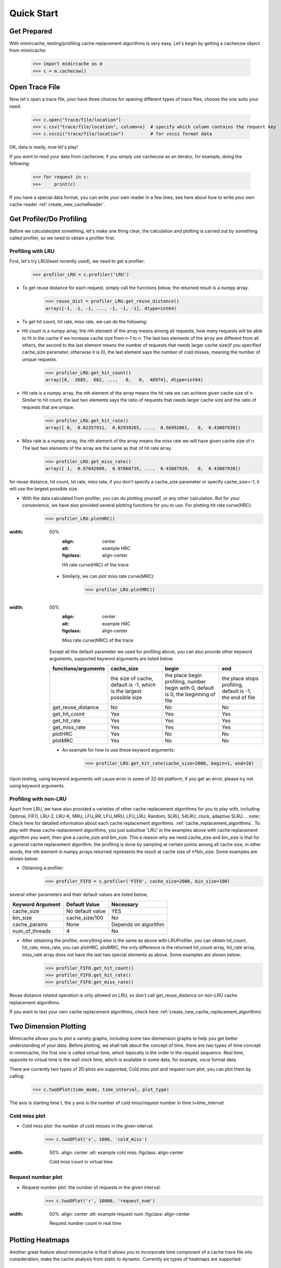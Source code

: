 .. _quick_start:

Quick Start
===========

Get Prepared
------------
With mimircache, testing/profiling cache replacement algorithms is very easy.
Let's begin by getting a cachecow object from mimircache:

    >>> import mimircache as m
    >>> c = m.cachecow()

Open Trace File
---------------
Now let's open a trace file, your have three choices for opening different types of trace files, choose the one suits your need.

    >>> c.open("trace/file/location")
    >>> c.csv("trace/file/location", column=x)  # specify which column contains the request key
    >>> c.vscsi("trace/file/location")          # for vscsi format data

OK, data is ready, now let's play!

If you want to read your data from cachecow, if you simply use cachecow as an iterator, for example, doing the following:

    >>> for request in c:
    >>>     print(c)

.. note::
If you have a special data format, you can write your own reader in a few lines, see here about how to write your own cache reader :ref:`create_new_cacheReader`.



Get Profiler/Do Profiling
----------------------------
Before we calculate/plot something, let's make one thing clear, the calculation and plotting is carried out by something called profiler, so we need to obtain a profiler first.

Profiling with LRU
^^^^^^^^^^^^^^^^^^^

First, let's try LRU(least recently used), we need to get a profiler:
    >>> profiler_LRU = c.profiler('LRU')


* To get reuse distance for each request, simply call the functions below, the returned result is a numpy array:
    >>> reuse_dist = profiler_LRU.get_reuse_distance()
    array([-1, -1, -1, ..., -1, -1, -1], dtype=int64)

* To get hit count, hit rate, miss rate, we can do the following:

* Hit count is a numpy array, the nth element of the array means among all requests, how many requests will be able to fit in the cache if we increase cache size from n-1 to n. The last two elements of the array are different from all others, the second to the last element means the number of requests that needs larger cache size(if you specified cache_size parameter, otherwise it is 0), the last element says the number of cold misses, meaning the number of unique requests.
    >>> profiler_LRU.get_hit_count()
    array([0,  2685,  662, ...,   0,   0,  48974], dtype=int64)

* Hit rate is a numpy array, the nth element of the array means the hit rate we can achieve given cache size of n. Similar to hit count, the last two elements says the ratio of requests that needs larger cache size and the ratio of requests that are unique.
    >>> profiler_LRU.get_hit_rate()
    array([ 0,  0.02357911,  0.02939265, ...,  0.56992061,   0,  0.43007939])

* Miss rate is a numpy array, the nth element of the array means the miss rate we will have given cache size of n. The last two elements of the array are the same as that of hit rate array.
    >>> profiler_LRU.get_miss_rate()
    array([ 1,  0.97642089,  0.97060735, ...,  0.43007939,   0,  0.43007939])

.. note::
for reuse distance, hit count, hit rate, miss rate, if you don't specify a cache_size parameter or specify cache_size=-1, it will use the largest possible size.


* With the data calculated from profiler, you can do plotting yourself, or any other calculation. But for your convenience, we have also provided several plotting functions for you to use. For plotting hit rate curve(HRC):
    >>> profiler_LRU.plotHRC()

.. figure:: ../images/example_HRC.png
:width: 50%
        :align: center
        :alt: example HRC
        :figclass: align-center

        Hit rate curve(HRC) of the trace



    * Similarly, we can plot miss rate curve(MRC):
        >>> profiler_LRU.plotMRC()


.. figure:: ../images/example_MRC.png
:width: 50%
        :align: center
        :alt: example HRC
        :figclass: align-center

        Miss rate curve(MRC) of the trace



    Except all the default parameter we used for profiling above, you can also provide other keyword arguments, supported keyword arguments are listed below.




    +---------------------+----------------------------------------------------------------------+-------------------------------------------------------------------------------------+-----------------------------------------------------------+
    | functions/arguments |                              cache_size                              |                                        begin                                        |                            end                            |
    +=====================+======================================================================+=====================================================================================+===========================================================+
    |                     | the size of cache, default is -1, which is the largest possible size | the place begin profiling, number begin with 0, default is 0, the beginning of file | the place stops profiling, default is -1, the end of file |
    +---------------------+----------------------------------------------------------------------+-------------------------------------------------------------------------------------+-----------------------------------------------------------+
    |  get_reuse_distance |                                  No                                  |                                          No                                         |                             No                            |
    +---------------------+----------------------------------------------------------------------+-------------------------------------------------------------------------------------+-----------------------------------------------------------+
    |    get_hit_count    |                                  Yes                                 |                                         Yes                                         |                            Yes                            |
    +---------------------+----------------------------------------------------------------------+-------------------------------------------------------------------------------------+-----------------------------------------------------------+
    |     get_hit_rate    |                                  Yes                                 |                                         Yes                                         |                            Yes                            |
    +---------------------+----------------------------------------------------------------------+-------------------------------------------------------------------------------------+-----------------------------------------------------------+
    |    get_miss_rate    |                                  Yes                                 |                                         Yes                                         |                            Yes                            |
    +---------------------+----------------------------------------------------------------------+-------------------------------------------------------------------------------------+-----------------------------------------------------------+
    |       plotHRC       |                                  Yes                                 |                                          No                                         |                             No                            |
    +---------------------+----------------------------------------------------------------------+-------------------------------------------------------------------------------------+-----------------------------------------------------------+
    |       plotMRC       |                                  Yes                                 |                                          No                                         |                             No                            |
    +---------------------+----------------------------------------------------------------------+-------------------------------------------------------------------------------------+-----------------------------------------------------------+




    * An example for how to use these keyword arguments:
        >>> profiler_LRU.get_hit_rate(cache_size=2000, begin=1, end=10)

.. warning::
Upon testing, using keyword arguments will cause error in some of 32-bit platform, if you get an error, please try not using keyword arguments.


Profiling with non-LRU
^^^^^^^^^^^^^^^^^^^^^^

Apart from LRU, we have also provided a varieties of other cache replacement algorithms for you to play with, including Optimal, FIFO, LRU-2, LRU-K, MRU, LFU_RR, LFU_MRU, LFU_LRU, Random, SLRU, S4LRU, clock, adaptive SLRU.
.. note::
Check here for detailed information about each cache replacement algorithms. :ref:`cache_replacement_algorithms`.
To play with these cache replacement algorithms, you just substitue 'LRU' in the examples above with cache replacement algorithm you want, then give a cache_size and bin_size. This e reason why we need cache_size and bin_size is that for a general cache replacement algorithm, the profiling is done by sampling at certain points among all cache size, in other words, the nth element in numpy arrays returned represents the result at cache size of n*bin_size.
Some examples are shown below:

* Obtaining a profiler:
    >>> profiler_FIFO = c.profiler('FIFO', cache_size=2000, bin_size=100)

several other parameters and their default values are listed below,

+------------------+------------------+----------------------+
| Keyword Argument | Default Value    | Necessary            |
+==================+==================+======================+
| cache_size       | No default value | YES                  |
+------------------+------------------+----------------------+
| bin_size         | cache_size/100   | No                   |
+------------------+------------------+----------------------+
| cache_params     | None             | Depends on algorithm |
+------------------+------------------+----------------------+
| num_of_threads   | 4                | No                   |
+------------------+------------------+----------------------+

* After obtaining the profiler, everything else is the same as above with LRUProfiler, you can obtain hit_count, hit_rate, miss_rate, you can plotHRC, plotMRC, the only difference is the returned hit_count array, hit_rate array, miss_rate array does not have the last two special elements as above. Some examples are shown below:
    >>> profiler_FIFO.get_hit_count()
    >>> profiler_FIFO.get_hit_rate()
    >>> profiler_FIFO.get_miss_rate()

.. note::
Reuse distance related operation is only allowed on LRU, so don't call get_reuse_distance on non-LRU cache replacement algorithms.

.. note::
If you want to test your own cache replacement algorithms, check here :ref:`create_new_cache_replacement_algorithms`


Two Dimension Plotting
----------------------
Mimircache allows you to plot a variety graphs, including some two diemension graphs to help you get better understanding of your data.
Before plotting, we shall talk about the concept of time, there are two types of time concept in mimircache,
the first one is called virtual time, which basically is the order in the request sequence.
Real time, opposite to virtual time is the wall clock time, which is available in some data, for example, vscsi format data.

There are currently two types of 2D plots are supported, Cold miss plot and request num plot, you can plot them by calling:
    >>> c.twoDPlot(time_mode, time_interval, plot_type)

The axis is starting time t, the y axis is the number of cold miss/request number in time *t+time_interval*.

Cold miss plot
^^^^^^^^^^^^^^

* Cold miss plot: the number of cold misses in the given interval.
    >>> c.twoDPlot('v', 1000, 'cold_miss')

.. figure:: ../images/example_cold_miss2d.png
:width: 50%
        :align: center
        :alt: example cold miss
        :figclass: align-center

        Cold miss count in virtual time


Request number plot
^^^^^^^^^^^^^^^^^^^

* Request number plot: the number of requests in the given interval.
    >>> c.twoDPlot('r', 10000, 'request_num')

.. figure:: ../images/example_request_num.png
:width: 50%
        :align: center
        :alt: example request num
        :figclass: align-center

        Request number count in real time


Plotting Heatmaps
-----------------
Another great feature about mimircache is that it allows you to incorporate time component of a cache trace file into consideration, make the cache analysis from static to dynamic.
Currently six types of heatmaps are supported:

Plot Types
^^^^^^^^^^

+--------------------------------+-----------------------------------------+---------------------------------------+------------------------------------------------------------------------------------------------------------------------------------------------------+----------------------------------------+
| plot type                      | x axis                                  | y axis                                | plot detail                                                                                                                                          | Other                                  |
+--------------------------------+-----------------------------------------+---------------------------------------+------------------------------------------------------------------------------------------------------------------------------------------------------+----------------------------------------+
| hit_rate_start_time_end_time   | start time (real or virtual) in percent | end time (real or virtual) in percent | pixel (x, y) means the hit rate from time x to time y                                                                                                |                                        |
+--------------------------------+-----------------------------------------+---------------------------------------+------------------------------------------------------------------------------------------------------------------------------------------------------+----------------------------------------+
| rd_distribution                | start time (real or virtual) in percent | reuse distance                        | reuse distance distribution graph, pixel (x, y) represents at time x+time_interval, the number of requests have reuse distance of y (shown in color) |                                        |
+--------------------------------+-----------------------------------------+---------------------------------------+------------------------------------------------------------------------------------------------------------------------------------------------------+----------------------------------------+
| rd_distribution_CDF            | start time (real or virtual) in percent | reuse distance                        | similar to reuse distance distribution graph, but each points (x, y) represents the percent of requests have reuse distance less than or equal to y  |                                        |
+--------------------------------+-----------------------------------------+---------------------------------------+------------------------------------------------------------------------------------------------------------------------------------------------------+----------------------------------------+
| future_rd_distribution         | start time (real or virtual) in percent | reuse distance                        | future reuse distance distribution graph, future reuse distance is defined as how far in the future, it will be accessed again.                      |                                        |
+--------------------------------+-----------------------------------------+---------------------------------------+------------------------------------------------------------------------------------------------------------------------------------------------------+----------------------------------------+
| hit_rate_start_time_cache_size | start time (real or virtual) in percent | cache size                            | each vertical line x=t is a hit rate curve of trace starting at t                                                                                    | currently not tested, might have bugs  |
+--------------------------------+-----------------------------------------+---------------------------------------+------------------------------------------------------------------------------------------------------------------------------------------------------+----------------------------------------+
| avg_rd_start_time_end_time     | start time (real or virtual) in percent | end time (real or virtual) in percent | pixel (x, y) means average reuse distance of requests from time x to time y                                                                          | currently not tested, might have bugs  |
+--------------------------------+-----------------------------------------+---------------------------------------+------------------------------------------------------------------------------------------------------------------------------------------------------+----------------------------------------+


How to Plot
^^^^^^^^^^^
Plotting heatmaps are easy, just calling the following function on cachecow,
    >>> c.heatmap(mode, time_interval, plot_type...):

The first three parameters are the same as before, which are time mode (r or v), time interval, the types of plot(see table above)
Besides these three parameters, there are several keywords arguments listed below.
**Attention**: cache_size is necessary for hit_rate_start_time_end_time graph.


+-------------------+---------------+--------------------------------------------+------------------------------------------------------------+
| Keyword Arguments | Default Value | Possible Values                            | Necessary                                                  |
+-------------------+---------------+--------------------------------------------+------------------------------------------------------------+
| algorithm         | "LRU"         | All available cache replacement algorithms | No                                                         |
+-------------------+---------------+--------------------------------------------+------------------------------------------------------------+
| cache_params      | None          | Depends on cache replacement algorithms    | Depends on cache replacement algorithms, for example LRU_K |
+-------------------+---------------+--------------------------------------------+------------------------------------------------------------+
| cache_size        | -1            | Positive integer                           | Necessary for plot "hit_rate_start_time_end_time"          |
+-------------------+---------------+--------------------------------------------+------------------------------------------------------------+
| figname           | heatmap.png   | Any, remember to include suffix            | No                                                         |
+-------------------+---------------+--------------------------------------------+------------------------------------------------------------+
| num_of_threads    | 4             | Positive integer except 0                  | No                                                         |
+-------------------+---------------+--------------------------------------------+------------------------------------------------------------+


Ploting Examples
^^^^^^^^^^^^^^^^
    >>> c.heatmap('r', 10000000, "hit_rate_start_time_end_time", cache_size=2000, figname="heatmap1.png", num_of_threads=8)

.. figure:: ../images/example_heatmap.png
:width: 50%
        :align: center
        :alt: example hit_rate_start_time_end_time
        :figclass: align-center

        Hit rate of varying start time and end time


    Another example

        >>> c.heatmap('r', 10000000, "rd_distribution")

.. figure:: ../images/example_heatmap_rd_distibution.png
:width: 50%
        :align: center
        :alt: reuse distance distribution graph
        :figclass: align-center

        Reuse distance distribution graph


Plotting Differential Heatmaps
------------------------------
Want to know which algorithm is better? Not satisfied with hit rate curve or miss rate curve because they only show you the result over the whole trace?
You are in the right place! Differential heatmaps allow you to compare cache replacement algorithms with respect to time.


Currently we only support differential heatmap of hit_rate_start_time_end_time, and the function to plot is shown below:

    >>> c.differential_heatmap(mode, interval, plot_type, algorithm1, cache_size...)

The first three parameters are the same as before, which are time mode (r or v), time interval, the types of plot(only support hit_rate_start_time_end_time for now)
algorithm1 is the first algorithm, algorithm2 is the second algorithm (default to be Optimal), cache_size is a **necessary** parameter here and it can only be used as keyword argument.
Besides these parameters, there are several keywords arguments listed below.


+-------------------+--------------------------+--------------------------------------------+------------------------------------------------------------+
| Keyword Arguments | Default Value            | Possible Values                            | Necessary                                                  |
+-------------------+--------------------------+--------------------------------------------+------------------------------------------------------------+
| algorithm1        | "LRU"                    | All available cache replacement algorithms | Yes                                                        |
+-------------------+--------------------------+--------------------------------------------+------------------------------------------------------------+
| cache_params1     | None                     | Depends on cache replacement algorithms    | Depends on cache replacement algorithms, for example LRU_K |
+-------------------+--------------------------+--------------------------------------------+------------------------------------------------------------+
| algorithm2        | "Optimal"                | All available cache replacement algorithms | No                                                         |
+-------------------+--------------------------+--------------------------------------------+------------------------------------------------------------+
| cache_params2     | None                     | Depends on cache replacement algorithms    | Depends on cache replacement algorithms, for example LRU_K |
+-------------------+--------------------------+--------------------------------------------+------------------------------------------------------------+
| cache_size        | No Default Value         | Positive integer                           | Yes                                                        |
+-------------------+--------------------------+--------------------------------------------+------------------------------------------------------------+
| figname           | differential_heatmap.png | Any name, remember to include suffix       | No                                                         |
+-------------------+--------------------------+--------------------------------------------+------------------------------------------------------------+
| num_of_threads    | 4                        | Positive integers except 0                 | No                                                         |
+-------------------+--------------------------+--------------------------------------------+------------------------------------------------------------+


Example:
    >>> c.differential_heatmap('r', 1000000, "hit_rate_start_time_end_time", algorithm1="LRU", cache_size=2000)

.. figure:: ../images/example_differential_heatmap.png
:width: 50%
        :align: center
            :alt: example differential_heatmap
            :figclass: align-center

            Differential heatmap, the value of each pixel is (hit_rate_of_algorithm2 - hit_rate_of_algorithm1)/hit_rate_of_algorithm1





    Congratulations! You have finished the basic tutorial! Check Advanced Usage Part if you need.